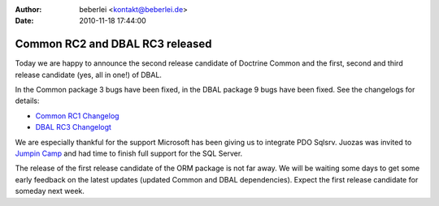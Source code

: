 :author: beberlei <kontakt@beberlei.de>
:date: 2010-11-18 17:44:00

================================
Common RC2 and DBAL RC3 released
================================

Today we are happy to announce the second release candidate of
Doctrine Common and the first, second and third release candidate
(yes, all in one!) of DBAL.

In the Common package 3 bugs have been fixed, in the DBAL package 9
bugs have been fixed. See the changelogs for details:


-  `Common RC1 Changelog <http://www.doctrine-project.org/jira/browse/DCOM/fixforversion/10093>`_
-  `DBAL RC3 Changelogt <http://www.doctrine-project.org/jira/browse/DBAL/fixforversion/10094>`_

We are especially thankful for the support Microsoft has been
giving us to integrate PDO Sqlsrv. Juozas was invited to
`Jumpin Camp <http://www.jumpincamp.com>`_ and had time to finish
full support for the SQL Server.

The release of the first release candidate of the ORM package is
not far away. We will be waiting some days to get some early
feedback on the latest updates (updated Common and DBAL
dependencies). Expect the first release candidate for someday next
week.


